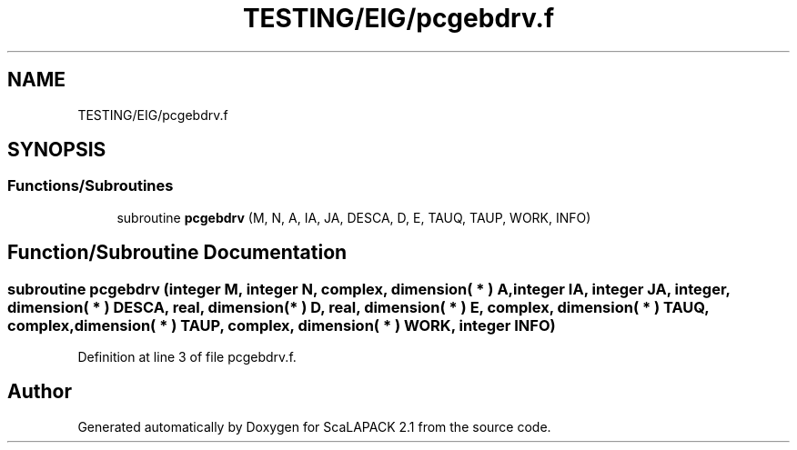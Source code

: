 .TH "TESTING/EIG/pcgebdrv.f" 3 "Sat Nov 16 2019" "Version 2.1" "ScaLAPACK 2.1" \" -*- nroff -*-
.ad l
.nh
.SH NAME
TESTING/EIG/pcgebdrv.f
.SH SYNOPSIS
.br
.PP
.SS "Functions/Subroutines"

.in +1c
.ti -1c
.RI "subroutine \fBpcgebdrv\fP (M, N, A, IA, JA, DESCA, D, E, TAUQ, TAUP, WORK, INFO)"
.br
.in -1c
.SH "Function/Subroutine Documentation"
.PP 
.SS "subroutine pcgebdrv (integer M, integer N, \fBcomplex\fP, dimension( * ) A, integer IA, integer JA, integer, dimension( * ) DESCA, real, dimension( * ) D, real, dimension( * ) E, \fBcomplex\fP, dimension( * ) TAUQ, \fBcomplex\fP, dimension( * ) TAUP, \fBcomplex\fP, dimension( * ) WORK, integer INFO)"

.PP
Definition at line 3 of file pcgebdrv\&.f\&.
.SH "Author"
.PP 
Generated automatically by Doxygen for ScaLAPACK 2\&.1 from the source code\&.
